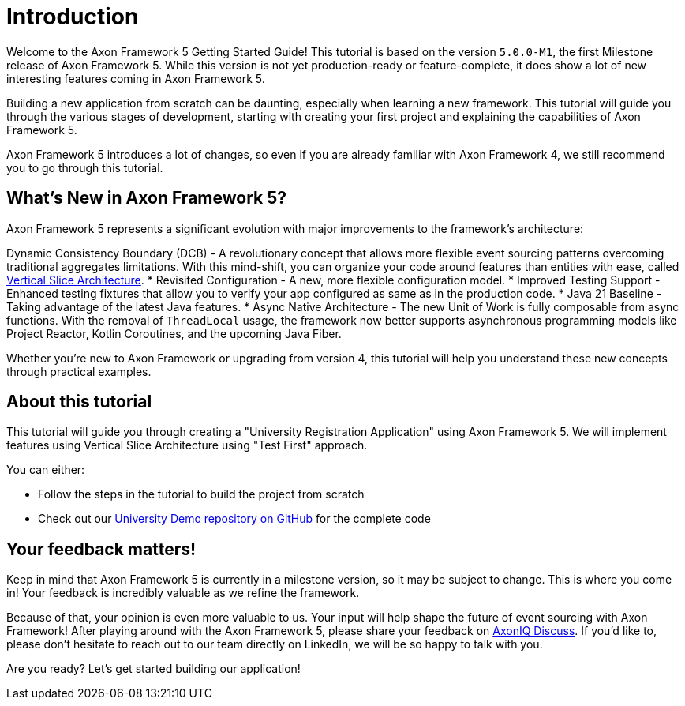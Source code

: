 :navtitle: Introduction
:reftext: Building an Axon Framework 5 Application from Scratch

= Introduction

Welcome to the Axon Framework 5 Getting Started Guide!
This tutorial is based on the version `5.0.0-M1`, the first Milestone release of Axon Framework 5.
While this version is not yet production-ready or feature-complete, it does show a lot of new interesting features coming in Axon Framework 5.

Building a new application from scratch can be daunting, especially when learning a new framework.
This tutorial will guide you through the various stages of development,
starting with creating your first project and explaining the capabilities of Axon Framework 5.

Axon Framework 5 introduces a lot of changes,
so even if you are already familiar with Axon Framework 4, we still recommend you to go through this tutorial.

== What's New in Axon Framework 5?
Axon Framework 5 represents a significant evolution with major improvements to the framework's architecture:

Dynamic Consistency Boundary (DCB) - A revolutionary concept that allows more flexible event sourcing patterns overcoming traditional aggregates limitations.
With this mind-shift, you can organize your code  around features than entities with ease, called link:https://www.baeldung.com/java-vertical-slice-architecture[Vertical Slice Architecture].
* Revisited Configuration - A new, more flexible configuration model.
* Improved Testing Support - Enhanced testing fixtures that allow you to verify your app configured as same as in the production code.
* Java 21 Baseline - Taking advantage of the latest Java features.
* Async Native Architecture - The new Unit of Work is fully composable from async functions. With the removal of `ThreadLocal` usage, the framework now better supports asynchronous programming models like Project Reactor, Kotlin Coroutines, and the upcoming Java Fiber.

Whether you're new to Axon Framework or upgrading from version 4,
this tutorial will help you understand these new concepts through practical examples.

== About this tutorial
This tutorial will guide you through creating a "University Registration Application" using Axon Framework 5.
We will implement features using Vertical Slice Architecture using "Test First" approach.

You can either:

* Follow the steps in the tutorial to build the project from scratch
* Check out our link:https://github.com/AxonIQ/university-demo/[University Demo repository on GitHub,role=external,window=_blank] for the complete code


== Your feedback matters!

Keep in mind that Axon Framework 5 is currently in a milestone version, so it may be subject to change.
This is where you come in!
Your feedback is incredibly valuable as we refine the framework.

Because of that, your opinion is even more valuable to us.
Your input will help shape the future of event sourcing with Axon Framework!
After playing around with the Axon Framework 5, please share your feedback on link:https://discuss.axoniq.io/c/axonframework/af5-milestones/38[AxonIQ Discuss].
If you'd like to, please don't hesitate to reach out to our team directly on LinkedIn,
we will be so happy to talk with you.

Are you ready?
Let's get started building our application!